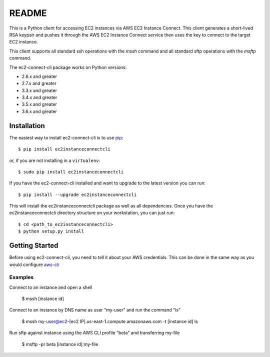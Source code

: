 =============
README
=============

This is a Python client for accessing EC2 instances via AWS EC2 Instance Connect.  This client generates a short-lived RSA
keypair and pushes it through the AWS EC2 Instance Connect service then uses the key to connect to the target EC2 instance.

This client supports all standard ssh operations with the `mssh` command and all standard sftp operations with the
`msftp` command.

The ec2-connect-cli package works on Python versions:

* 2.6.x and greater
* 2.7.x and greater
* 3.3.x and greater
* 3.4.x and greater
* 3.5.x and greater
* 3.6.x and greater

------------
Installation
------------

The easiest way to install ec2-connect-cli is to use `pip`_::

    $ pip install ec2instanceconnectcli

or, if you are not installing in a ``virtualenv``::

    $ sudo pip install ec2instanceconnectcli

If you have the ec2-connect-cli installed and want to upgrade to the latest version you can run::

    $ pip install --upgrade ec2instanceconnectcli

This will install the ec2instanceconnectcli package as well as all dependencies.  Once you have the ec2instanceconnectcli
directory structure on your workstation, you can just run::

    $ cd <path_to_ec2instanceconnectcli>
    $ python setup.py install

---------------
Getting Started
---------------

Before using ec2-connect-cli, you need to tell it about your AWS credentials.  This can be done in the same way
as you would configure `aws-cli`_

^^^^^^^^
Examples
^^^^^^^^

Connect to an instance and open a shell

    $ mssh [instance id]

Connect to an instance by DNS name as user "my-user" and run the command "ls"

    $ mssh my-user@ec2-[ec2 IP].us-east-1.compute.amazonaws.com -t [instance id] ls

Run sftp against instance using the AWS CLI profile "beta" and transferring my-file

    $ msftp -pr beta [instance id]:my-file

.. _pip: http://www.pip-installer.org/en/latest/
.. _aws-cli: https://github.com/aws/aws-cli
